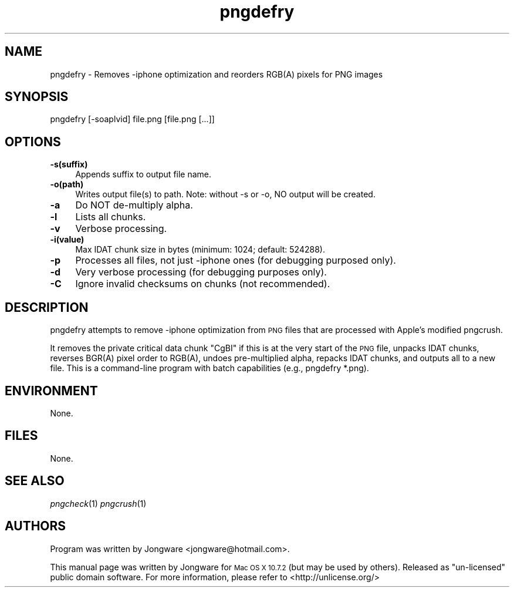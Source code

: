 .\" Standard preamble:
.\" ========================================================================
.de Sp \" Vertical space (when we can't use .PP)
.if t .sp .5v
.if n .sp
..
.de Vb \" Begin verbatim text
.ft CW
.nf
.ne \\$1
..
.de Ve \" End verbatim text
.ft R
.fi
..
.\" Set up some character translations and predefined strings.  \*(-- will
.\" give an unbreakable dash, \*(PI will give pi, \*(L" will give a left
.\" double quote, and \*(R" will give a right double quote.  \*(C+ will
.\" give a nicer C++.  Capital omega is used to do unbreakable dashes and
.\" therefore won't be available.  \*(C` and \*(C' expand to `' in nroff,
.\" nothing in troff, for use with C<>.
.tr \(*W-
.ds C+ C\v'-.1v'\h'-1p'\s-2+\h'-1p'+\s0\v'.1v'\h'-1p'
.ie n \{\
.    ds -- \(*W-
.    ds PI pi
.    if (\n(.H=4u)&(1m=24u) .ds -- \(*W\h'-12u'\(*W\h'-12u'-\" diablo 10 pitch
.    if (\n(.H=4u)&(1m=20u) .ds -- \(*W\h'-12u'\(*W\h'-8u'-\"  diablo 12 pitch
.    ds L" ""
.    ds R" ""
.    ds C` ""
.    ds C' ""
'br\}
.el\{\
.    ds -- \|\(em\|
.    ds PI \(*p
.    ds L" ``
.    ds R" ''
'br\}
.\"
.\" Escape single quotes in literal strings from groff's Unicode transform.
.ie \n(.g .ds Aq \(aq
.el       .ds Aq '
.\"
.\" If the F register is turned on, we'll generate index entries on stderr for
.\" titles (.TH), headers (.SH), subsections (.SS), items (.Ip), and index
.\" entries marked with X<> in POD.  Of course, you'll have to process the
.\" output yourself in some meaningful fashion.
.ie \nF \{\
.    de IX
.    tm Index:\\$1\t\\n%\t"\\$2"
..
.    nr % 0
.    rr F
.\}
.el \{\
.    de IX
..
.\}
.\" ========================================================================
.\"
.IX Title "pngdefry 1"
.TH pngdefry 1 "2017-03-23" "pngdefry" "2017-03-23"
.\" For nroff, turn off justification.  Always turn off hyphenation; it makes
.\" way too many mistakes in technical documents.
.if n .ad l
.nh
.SH "NAME"
pngdefry \- Removes \-iphone optimization and reorders RGB(A) pixels for PNG images
.SH "SYNOPSIS"
.IX Header "SYNOPSIS"
.Vb 3
\&  pngdefry [\-soaplvid] file.png [file.png [...]]
.Ve
.SH "OPTIONS"
.IX Header "OPTIONS"
.IP "\fB\-s(suffix)\fR" 4
.IX Item "-s(suffix)"
Appends suffix to output file name.
.IP "\fB\-o(path)\fR" 4
.IX Item "-o(path)"
Writes output file(s) to path.
Note: without -s or -o, NO output will be created.
.IP "\fB\-a\fR" 4
.IX Item "-a"
Do NOT de-multiply alpha.
.IP "\fB\-l\fR" 4
.IX Item "-l"
Lists all chunks.
.IP "\fB\-v\fR" 4
.IX Item "-v"
Verbose processing.
.IP "\fB\-i(value)\fR" 4
.IX Item "-i(value)"
Max IDAT chunk size in bytes (minimum: 1024; default: 524288).
.IP "\fB\-p\fR" 4
.IX Item "-p"
Processes all files, not just -iphone ones (for debugging purposed only).
.IP "\fB\-d\fR" 4
.IX Item "-d"
Very verbose processing (for debugging purposes only).
.IP "\fB\-C\fR" 4
.IX Item "-C"
Ignore invalid checksums on chunks (not recommended).



.SH "DESCRIPTION"
.IX Header "DESCRIPTION"
pngdefry attempts to remove \-iphone optimization from \s-1PNG\s0 files that are processed with Apple's modified pngcrush.
.PP
It removes the private critical data chunk "CgBI" if this is at the very start of the \s-1PNG\s0 file, unpacks IDAT chunks,
reverses BGR(A) pixel order to RGB(A), undoes pre-multiplied alpha, repacks IDAT chunks, and outputs all to a new file.
This is a command-line program with batch capabilities (e.g., pngdefry *.png).
.SH "ENVIRONMENT"
.IX Header "ENVIRONMENT"
None.
.SH "FILES"
.IX Header "FILES"
None.
.SH "SEE ALSO"
.IX Header "SEE ALSO"
\&\fIpngcheck\fR\|(1)
\&\fIpngcrush\fR\|(1)
.SH "AUTHORS"
.IX Header "AUTHORS"
Program was written by Jongware <jongware@hotmail.com>.
.PP
This manual page was written by Jongware for
\s-1Mac OS X 10.7.2\s0 (but may be used by others). Released as "un-licensed" public domain software. For more information, please refer to <http://unlicense.org/>

